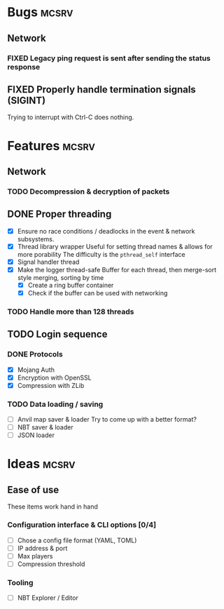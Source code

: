 #+TODO: TODO OPT WIP | DONE
#+TODO: BUG NOWORK CRASH | FIXED

* Bugs                                                                :mcsrv:

** Network
*** FIXED Legacy ping request is sent after sending the status response
CLOSED: [2024-06-15 sam. 00:20]
** FIXED Properly handle termination signals (SIGINT)
CLOSED: [2024-06-24 lun. 00:05]
Trying to interrupt with Ctrl-C does nothing.

* Features                                                            :mcsrv:
** Network
*** TODO Decompression & decryption of packets

** DONE Proper threading
CLOSED: [2024-06-27 jeu. 00:21]
- [X] Ensure no race conditions / deadlocks in the event & network subsystems.
- [X] Thread library wrapper
  Useful for setting thread names & allows for more porability
  The difficulty is the ~pthread_self~ interface
- [X] Signal handler thread
- [X] Make the logger thread-safe
  Buffer for each thread, then merge-sort style merging, sorting by time
  - [X] Create a ring buffer container
  - [X] Check if the buffer can be used with networking
  # This is overkill & i can't get it to work
  # The logger performace is only significant for debug & trace logging levels
  # - [-] Make the main  logger loop (using cond vars or sleep)
  # - [-] Refactor the ~log_msg~ functions to defer prefix & color formatting
*** TODO Handle more than 128 threads

** TODO Login sequence
*** DONE Protocols
CLOSED: [2024-09-21 sam. 22:04]
- [X] Mojang Auth
- [X] Encryption with OpenSSL
- [X] Compression with ZLib
*** TODO Data loading / saving
- [ ] Anvil map saver & loader
  Try to come up with a better format?
- [ ] NBT saver & loader
- [ ] JSON loader


* Ideas                                                               :mcsrv:
** Ease of use
These items work hand in hand
*** Configuration interface & CLI options [0/4]
- [ ] Chose a config file format (YAML, TOML)
- [ ] IP address & port
- [ ] Max players
- [ ] Compression threshold

*** Tooling
- [ ] NBT Explorer / Editor
